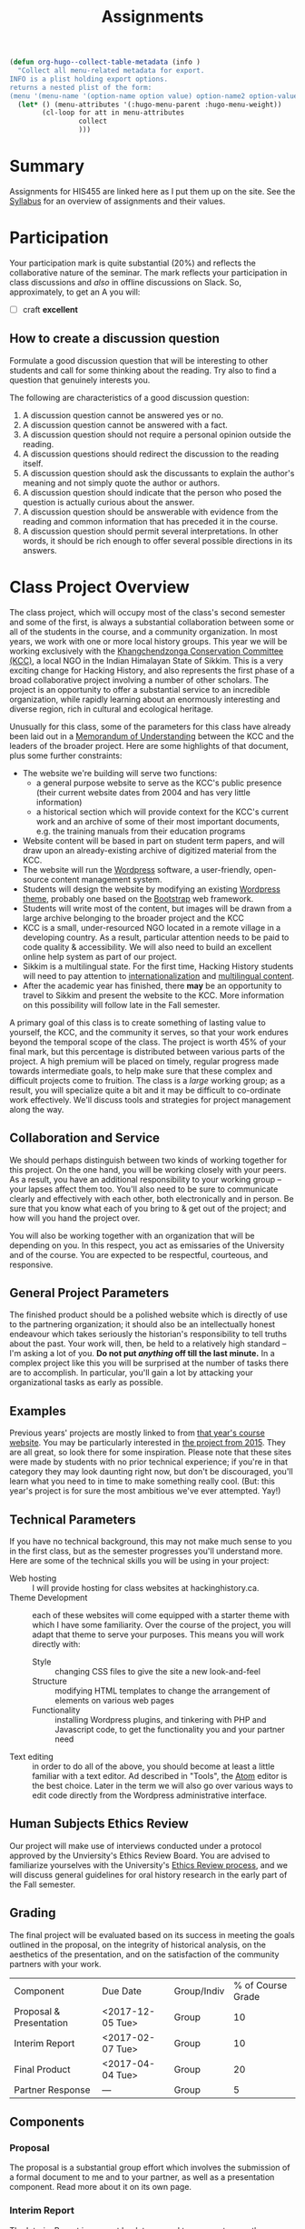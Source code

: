 #+POSTID: 29
# #+OPTIONS: toc:nil num:nil todo:nil pri:nil tags:nil ^:nil TeX:nil 
#+CATEGORY: assignments
#+TAGS: 
#+DESCRIPTION: 
#+TITLE: Assignments
#+PROPERTY: PARENT 16
#+STARTUP: customtime
#+HUGO_BASE_DIR: ./hugoplayground/
#+HUGO_SECTION: assignment
#+HUGO_STATIC_IMAGES: images
#+HUGO_MENU: :menu main :parent Assignments


#+BEGIN_SRC emacs-lisp
  (defun org-hugo--collect-table-metadata (info )
    "Collect all menu-related metadata for export.
  INFO is a plist holding export options.
  returns a nested plist of the form:
  (menu '(menu-name '(option-name option value) option-name2 option-value2...) "
    (let* () (menu-attributes '(:hugo-menu-parent :hugo-menu-weight))
          (cl-loop for att in menu-attributes
                   collect 
                   )))
#+END_SRC

#+RESULTS:

* Summary
:PROPERTIES:
:ID:       o2b:3fff9aa9-d319-471d-bb29-17f04e617463
:POSTID:   16
:EXPORT_FILE_NAME: overview
:EXPORT_HUGO_MENU_OVERRIDE: :weight 10
:END:

Assignments for HIS455 are linked here as I put them up on the site. See the [[http://www.hackinghistory.ca/][Syllabus]] for an overview of assignments and their values.
* COMMENT The Course Blog :noexport:
:PROPERTIES:
:ID:       o2b:83a116e8-8740-43bd-b653-58e1074fb720
:POST_DATE: [2016-09-11 Sun 09:38]
:POSTID:   21
:EXPORT_FILE_NAME: the-course-blog
:EXPORT_HUGO_MENU_OVERRIDE: :weight 20
:END:

Two of the main themes of the class are: the exploration of digital media as a mode of communicating historical knowledge; and experimentation with the collaborative production of knowledge.  So it's not surprising that, first, the bulk of your assignments are shifted over to the digital realm; and second, that we will be thinking of this website as a platform for a collective exploration of our subject matter.  

** Fall Semester  
:PROPERTIES:
:END:
After [[http://www.hackinghistory.ca/wp-login.php?action=register][registering]] for the course website, you will be /expected/ to produce one substantive post every two weeks (400 words), and /allowed/ to add as many short 'heads-up' postings as you desire (though for the most part such postings would be better off in the comments section of an existing post).  You will also be expected to comment regularly -- every week -- on your colleagues' (and my own) postings.

Unless otherwise noted, postings in the first semester take the form of a response to the week's readings or theme. In the event that I want you to focus on something else, I will inform you one week in advance /in class/.  As with any short response paper the object of the posting is not to summarize, but to engage critically with the texts at hand. Some informality in tone is acceptable and even expected, but these are to be serious, thoughtful engagements with the course materials.  For general guidelines on writing, look [[http://www.writing.utoronto.ca/advice/specific-types-of-writing][here]]. You can also think of these posts as a cross between an [[http://www.quicksprout.com/2009/07/21/how-to-write-a-blog-post/][ordinary blog post]] and a [[http://historyprofessor.org/reading/how-to-write-a-review/][review or response paper]].   We will discuss this further as the semester goes on. 

Citations of online sources should use hyperlinks; other material should be cited as in printed assignments (I recommend [[http://www.chicagomanualofstyle.org/home.html][Chicago Manual of Style]], but we will discuss this at greater length during the semester).

Blog entries should be produced regularly, not saved up for a big bang at the end of class. To be counted towards your grade, blog entries /must/ be handed in 24 hours before the start of the next class.  This is a firm deadline to permit others time to comment on your work, and on occasion to give me a chance to post something after everyone has made their contributions.  

** Winter Semester

In the second semester, you are expected to post about your project: progress reports, pieces of text you've written for your site, or reflections on other aspects of the project. Because continuous progress is essential to the success of the project, the blog assignment shifts in the second semester to a /weekly/ assignment:  400 words, 24 hours before class, in time for me and your classmates to read through and comment.  

** Grading
Your online contributions constitute 20% of your grade (that's not including your final project and ancillary assignments, some of which will also go through the course blog).  Your blog posts will be evaluated in bulk, but I'll be applying the following criteria (cf. Mark Sample's [[http://www.samplereality.com/2009/08/14/pedagogy-and-the-class-blog/][helpful post]] from which parts of this are derived):
- _4_ Excellent.  Clear, concise analysis, convincingly written, with few spelling or grammatical errors.  Entry has a clear thesis and advances arguments & presents evidence within the limited scope of the assignment to support the thesis. 
- _3_ Good. Entry is still coherent and well-edited, but its arguments are less pointed, convincing, and novel.  Reflects moderate engagement with the topic. 
- _2_ Subpar.  Argument is flimsy, posting is mostly a summary or rehashing of readings.  Reflects passing engagement with the topic.
- _1_ Inadequate.  Unstructured, error-ridden, no argument to speak of.  Shows no engagement with the topic.
- _0_ No Credit.  Failed to post or made only a token effort.  

I will comment on individual blog posts as much as possible, but will give out marks only twice a year (approx. Nov. 29 & Apr. 3). The better your postings, the more exciting and engaging this class will be for everyone.  So please approach this part of the class in good faith and take it seriously.
* Participation
:PROPERTIES:
:EXPORT_FILE_NAME: participation
:EXPORT_HUGO_MENU_OVERRIDE: :weight 20
:END:
Your participation mark is quite substantial (20%) and reflects the collaborative nature of the seminar. The mark reflects your participation in class discussions and /also/ in offline discussions on Slack. So, approximately, to get an A you will:

- [ ] craft *excellent* 

** How to create a discussion question

Formulate a good discussion question that will be interesting to other
students and call for some thinking about the reading. Try also to find
a question that genuinely interests you.

The following are characteristics of a good discussion question:

1. A discussion question cannot be answered yes or no.
2. A discussion question cannot be answered with a fact.
3. A discussion question should not require a personal opinion outside
   the reading.
4. A discussion questions should redirect the discussion to the reading
   itself.
5. A discussion question should ask the discussants to explain the
   author's meaning and not simply quote the author or authors.
6. A discussion question should indicate that the person who posed the
   question is actually curious about the answer.
7. A discussion question should be answerable with evidence from the
   reading and common information that has preceded it in the course.
8. A discussion question should permit several interpretations. In other
   words, it should be rich enough to offer several possible directions
   in its answers.



* Class Project Overview
:PROPERTIES:
:PARENT:   16
:ID:       o2b:f2f068a5-5eb2-4cb7-a541-b69ff3fda868
:POSTID:   27
:EXPORT_FILE_NAME: class-project-overview
:EXPORT_HUGO_MENU_OVERRIDE: :weight 30
:END:
The class project, which will occupy most of the class's second semester and some of the first, is always a substantial collaboration between some or all of the students in the course, and a community organization. In most years, we work with one or more local history groups.  This year we will be working exclusively with the [[https://www.facebook.com/kcc.sikkim/][Khangchendzonga Conservation Committee (KCC)]], a local NGO in the Indian Himalayan State of Sikkim.  This is a very exciting change for Hacking History, and also represents the first phase of a broad collaborative project involving a number of other scholars. The project is an opportunity to offer a substantial service to an incredible organization, while rapidly learning about an enormously interesting and diverse region, rich in cultural and ecological heritage.

Unusually for this class, some of the parameters for this class have already been laid out in a [[./static/docs/kcc-mou.docx][Memorandum of Understanding]] between the KCC and the leaders of the broader project.  Here are some highlights of that document, plus some further constraints:
- The website we're building will serve two functions:
  - a general purpose website to serve as the KCC's public presence (their current website dates from 2004 and has very little information)
  - a historical section which will provide context for the KCC's current work and an archive of some of their most important documents, e.g. the training manuals from their education programs
- Website content will be based in part on student term papers, and will draw upon an already-existing archive of digitized material from the KCC.
- The website will run the [[https://wordpress.org/][Wordpress]] software, a user-friendly, open-source content management system.
- Students will design the website by modifying an existing [[https://wordpress.org/themes/][Wordpress theme]], probably one based on the [[http://getbootstrap.com/][Bootstrap]] web framework.
- Students will write most of the content, but images will be drawn from a large archive belonging to the broader project and the KCC
- KCC is a small, under-resourced NGO located in a remote village in a developing country. As a result, particular attention needs to be paid to code quality & accessibility. We will also need to build an excellent online help system as part of our project.
- Sikkim is a multilingual state. For the first time, Hacking History students will need to pay attention to [[https://codex.wordpress.org/I18n_for_WordPress_Developers][internationalization]] and [[https://codex.wordpress.org/Multilingual_WordPress][multilingual content]].
- After the academic year has finished, there *may* be an opportunity to travel to Sikkim and present the website to the KCC.  More information on this possibility will follow late in the Fall semester.  

A primary goal of this class is to create something of lasting value to yourself, the KCC, and the community it serves, so that your work endures beyond the temporal scope of the class.  The project is worth 45% of your final mark, but this percentage is distributed between various parts of the project.  A high premium will be placed on timely, regular progress made towards intermediate goals, to help make sure that these complex and difficult projects come to fruition. The class is a /large/ working group; as a result, you will specialize quite a bit and it may be difficult to co-ordinate work effectively. We'll discuss tools and strategies for project management along the way. 

** Collaboration and Service
We should perhaps distinguish between two kinds of working together for this project.  On the one hand, you will be working closely with your peers.  As a result, you have an additional responsibility to your working group -- your lapses affect them too.  You'll also need to be sure to communicate clearly and effectively with each other, both electronically and in person.  Be sure that you know what each of you bring to & get out of the project; and how will you hand the project over.

You will also be working together with an organization that will be depending on you.  In this respect, you act as emissaries of the University and of the course.  You are expected to be respectful, courteous, and responsive.  

** General Project Parameters
The finished product should be a polished website which is directly of use to the partnering organization; it should also be an intellectually honest endeavour which takes seriously the historian's responsibility to tell truths about the past. Your work will, then, be held to a relatively high standard -- I'm asking a lot of you. *Do not put /anything/ off till the last minute.*  In a complex project like this you will be surprised at the number of tasks there are to accomplish.  In particular, you'll gain a lot by attacking your organizational tasks as early as possible.
** Examples
Previous years' projects are mostly linked to from [[http://2013.hackinghistory.ca/student-projects/][that year's course website]]. You may be particularly interested in [[http://flynnhousehackinghistory.,ca][the project from 2015]].  They are all great, so look there for some inspiration.  Please note that these sites were made by students with no prior technical experience; if you're in that category they may look daunting right now, but don't be discouraged, you'll learn what you need to in time to make something really cool.  (But: this year's project is for sure the most ambitious we've ever attempted. Yay!)
** Technical Parameters
If you have no technical background, this may not make much sense to you in the first class, but as the semester progresses you'll understand more.  Here are some of the technical skills you will be using in your project:
- Web hosting ::  I will provide hosting for class websites at hackinghistory.ca.
- Theme Development ::  each of these websites will come equipped with a starter theme with which I have some familiarity.  Over the course of the project, you will adapt that theme to serve your purposes.  This means you will work directly with:
  - Style ::  changing CSS files to give the site a new look-and-feel
  - Structure :: modifying HTML templates to change the arrangement of elements on various web pages
  - Functionality :: installing Wordpress plugins, and tinkering with PHP and Javascript code, to get the functionality you and your partner need
- Text editing ::  in order to do all of the above, you should become at least a little familiar with a text editor. Ad described in "Tools", the [[http://atom.io][Atom]] editor is the best choice.  Later in the term we will also go over various ways to edit code directly from the Wordpress administrative interface.  
** Human Subjects Ethics Review

Our project will make use of interviews conducted under a protocol approved by the Unviersity's Ethics Review Board. You are advised to familiarize yourselves with the University's  [[http://www.research.utoronto.ca/for-researchers-administrators/ethics/human/][Ethics Review process]], and we will discuss general guidelines for oral history research in the early part of the Fall semester.    
** Grading

The final project will be evaluated based on its success in meeting the goals outlined in the proposal, on the integrity of historical analysis, on the aesthetics of the presentation, and on the satisfaction of the community partners with your work.  
| Component               | Due Date         | Group/Indiv | % of Course Grade |
| Proposal & Presentation | <2017-12-05 Tue> | Group       |                10 |
| Interim Report          | <2017-02-07 Tue> | Group       |                10 |
| Final Product           | <2017-04-04 Tue> | Group       |                20 |
| Partner Response        | ---              | Group       |                 5 |

** Components
*** Proposal
The proposal is a substantial group effort which involves the submission of a formal document to me and to your partner, as well as a presentation component.  Read more about it on its own page.
*** Interim Report
The Interim Report is a report back to me and to your partner on the progress you're making.  It will be about 8-10 pages long, and indicate :
- how much of the website content you've completed, and whether there are any serious problems that might require you to change your focus.
- how much of the website design is complete, and where you expect further challenges
- in what ways you find yourself departing from the plan agreed upon, and why.
*** Final Product
The Final Product is a fantastically intricate and rich historical website, with lots of exciting bits of information presented in a vigourous, interesting, and visually appealing manner.
*** Partner Response
I'll ask the KCC for feedback on your work, and take that into account in my final grade.  

* COMMENT Project Presentation 1 :noexport:
:PROPERTIES:
:PARENT:   16
:EXPORT_FILE_NAME: project-presentation-1
:EXPORT_HUGO_MENU_OVERRIDE: :weight 160
:END:
In December we will have preliminary presentations of your projects.  This is in preparation for a more substantial proposal which you will present more formally at the end of the term.  The purpose of next week's class is to ensure that you have something moving along -- most of you are on your way but a couple of you will really have to hustle.  

** Next Week's Blog
Your blog posting next week should have the following components:  

1) Brief description of the project (title, subject matter, goals)
2) Short introduction to your community partner (name of the organization, description of their mandate, explanation of how this project fits in with their goals)
3) Research Methods (oral histories, archival research, web surveys, datamining in the CBC archives...)
4) Technical infrastructure for the site (how much interactivity do you need? how will source materials and analysis be integrated?  etc.)
5) Challenges you anticipate (what you're most worried about)
** Presentation
This posting will serve as the basis for your presentation the following week.  You'll have about 20 minutes to discuss the topic -- everyone should have your proposal in front of them so they will be an informed, alert, helpful audience.  Consider drawing pictures or charts to describe how site elements will link to each other, or to express relations between structural or logical elements of the project -- these may help you (and us) unhderstnad the issues better.  Think hard about how to engage the community whose attention you want to draw to the site.  

I look forward to seeing your work.  

* Project Proposal
:PROPERTIES:
:ID:       o2b:967aa03e-fc6e-40a0-bbea-07267a27efd4
:PARENT:   16
:EXPORT_FILE_NAME: project-proposal
:EXPORT_HUGO_MENU_OVERRIDE: :weight 90
:END:
The project kicks off at the end of Fall semester with a formal proposal and presentation.  The written proposal will be submitted not only to me, but to the KCC as well, so it is an important document.  

** What is this project proposal thing for anyway?

A project proposal is a roadmap and guide to the final project. You yourself will consult it many times over the course of the semester, as you struggle to keep track of what you have promised to do. Your partner (who will respond to your proposal with feedback & perhaps call for some changes) will also refer back to the proposal when you present them with the final product. so it's a very important document.
But what goes in it?

The proposal is a complicated document that walks a fine line: it should present an exciting vision without promising too much; it should present a compelling historical narrative even though your real knowledge about the subject is still somewhat limited; it should propose a look for the website even though what you produce will certainly look different. Here is what I expect from this proposal document:

- a substantial piece of writing that describes your goals for the site in some (but not too much) detail. More on that below. 
- a preliminary bibliography, of as many different sources as you can muster. Light annotation is a plus (not a paragraph-long description of each source, as in a formal "annotated bibliography", but a sentence or two describing the value of the work to your project). You're going to end up doing a lot of research for this project, so "as many sources as you can muster" should not be 5 or 6, but more like 20 or 30.
- mockups of representative site pages – this means the front page, a couple of the main pages you plan, and some pages for the main datatypes (posts, events, historical photographs, artefacts, oral history pages, whatever).

** The Main Proposal: defining your project

This is a substantial document (2000 words?) which the group should produce together (so, divide up the work – see below). Here's what it should cover:

- Scope/Introduction :: What is the topic of your website, and what kinds of information will it provide? Why is it useful/important/interesting? Who is the partner, and how does it benefit them? What topics/tasks are out of scope? this latter question, which is sometimes hard to answer, is an important one to think about – setting yourselves limits is an important part of making the project feasible. Your partner will be reading this, so emphasize that you wil lbe uilding a website based onteh Wordpress framework, with light modifications & additional plugins.
- Audience :: who wants to visit this site, and what will they do there?
- Structure and Presentation :: Describe the layout and structure of your website as well as you can. Refer to the mockups, and feel free to draw diagrams (showing, e.g., how people are likely to move around the site, or what the hierarchical relation of pages is, etc.). Describe in some detail what kinds of information each type of page will have. In your description, say why you chose this particular organizational structure – why are these the most important navigational axes for your site?
- Research Methods :: What do you have to learn, and how will you do it? E.g., mention that you will do oral histories if you intend to; or that your will access architectural records in the Toronto Archive, if you intend to do that. consider also what the most interesting historiographical questions are – what are the puzzles that interest/motivate you?
- Challenges :: Describe as specifically as you can the difficulties you expect to face, and how you hope to overcome them. If your group is missing skills that you need, again, be as specific as you can about what you need to know and how you might address this need.
- Roadmap :: When do you expect to get your work done? The final website is due in class Apr. 4. You will need to get something done every week until then (!) to make this project great. What are your goals for each week? Also, who is doing what? each person in the group should have specific responsibilities to which they commit. These may change around a bit, and you will all help each other with your assigned tasks, but laying out expectations in writing makes it more likely that things will get done.
- Working with your Partner :: Describe in as much detail as possible the relationship with your partner.  Include e.g. discussion of:
  - How your work will benefit your partner
  - What resources will your partner bring to the project
  - What plans you have made for turning the project over to your partner

** Mockups
In addition to the main proposal, you should include mockups of some of the main pages on the website, e.g., the front page and the layout for various content types.  This is a proposal, and we understand that things will change as you go forward.  

I recommend using the 960 grid paper we used in our mockup class, or [[http://www.geekchix.org/blog/2010/01/03/a-collection-of-printable-sketch-templates-and-sketch-books-for-wireframing/#web][this one]], or [[http://www.smashingmagazine.com/2010/03/29/free-printable-sketching-wireframing-and-note-taking-pdf-templates/][one of these]], or [[http://sneakpeekit.com/browser-sketchsheets/#tab-32-5][one of these]], or [[http://quicklinkr.com/creativeintersection/public/2155][one of these]], or, especially for rough brainstorming, [[http://zurb.com/playground/responsive-sketchsheets][ZURB's own sketchsheets for responsive design]] or [[http://www.sparetype.com/wp-content/uploads/2012/01/responsive_sketch_paper_INTERFACE.pdf][this nice little collection]].  Refer back to your excellent reading – your mockups will work best if they indicate some (but not all) of the interactions you expect people to have with the site.

** Bibliography

You wil lbe required to use Zotero and the [[https://www.zotero.org/groups/1658543/kcc-project][class bibliography]] in all your work from this point on.

* Essay Assignment
:PROPERTIES:
:PARENT:   16
:ID:       o2b:8117e14f-ce3e-4762-a9b7-7b7179731ad4
:POSTID:   243
:EXPORT_FILE_NAME: essay-assignment
:EXPORT_HUGO_MENU_OVERRIDE: :weight 100
:END:
*Due <2018-01-16 Tue>*
** Basics
Write an 8-10 page paper on a research topic related to the KCC.  This is an ordinary research paper of the kind you have done many times before; an excellent basic guide to writing history papers is available [[http://www.writing.utoronto.ca/advice/specific-types-of-writing/history][on the writing centre website]].    

** Choosing a Topic
Hopefully many aspects of the project interest you (this document will be updated with a list of suggestions several weeks into the semester).  Choose a topic which is broad enough to sustain a mid-length argument of the sort normally found in this type of short research paper.  This is a small class, and you see me every week; you should check in with me before the end of the semester to ensure that your topic is a good one.  

The research paper stands on its own, but in most cases pieces of the paper can be recycled into the website proper.  For this reason, it's best if group members can choose a variety of topics not too closely bunched to one another.  Consult with your classmates about their plans, and if possible avoid excessive overlap in your paper topics.  

** Marking
As has doubtless generally been your experience, marking proceeds on an evaluation of:
- Originality and thoughtfulness of your thesis:  Are you making an interesting argument?  Is it yours or does it belong to one of your sources?  
- Quality of your evidence: do you present convincing evidence for each of your claims, supported by compelling arguments?
- Structure: is your paper easy to follow, and does each part flow naturally from what comes before?
- Style: is your paper a pleasure to read?
- Attention to Detail:  are your citations properly formatted (please use [[https://www.zotero.org/][Zotero]] and add your citations to the [[https://www.zotero.org/groups/1658543/kcc-project][class Zotero bibliography]]), have you avoided typos, etc.?

(listed in approximately descending order)

** Number of Sources
Please don't ask me how many sources you need.  As many as are required!  The most interesting part of writing a research paper is doing primary source research, and we are privileged to have a substantial archive of primary sources direct from the KCC.  Please make the most of them.  

* COMMENT In-Class Exercise/Sign-up Sheet for week 2               :noexport:
:PROPERTIES:
:PARENT:   16
:EXPORT_FILE_NAME: in-class-exercise/sign-up-sheet-for-week-2
:END:

http://hackinghistory.ca:9001/p/Website_Review_signup_sheet

http://microscope.hackinghistory.ca/

http://jsbin.com/udecir/1/edit 



* STA 01: HTML & CSS
:PROPERTIES:
:ID:       o2b:5d585d1a-c18b-4020-99fb-4906149d62ce
:PARENT:   16
:POSTID:   91
:EXPORT_FILE_NAME: sta-01-html-&-css
:EXPORT_HUGO_MENU_OVERRIDE: 200
:END:
*Due <2017-09-26 Tue> before class*

You do not have to become a coder to do well in this course.  However, you /will/ have to be willing to explore technical skills that you might not otherwise develop as a humanities scholar.  In this initial assignment, we'll use one of the web's many excellent self-education platforms to learn the very basics of how web pages work.  

Web pages are composed of three components:  HTML, CSS, and Javascript.  HTML provides the /structure and content/ of a web page; CSS controls the /style of presentation/; and Javascript permits /dynamic modification/ of both.  To explore the web from the inside, you need to be alittle bit comfortable in all three.  

** Assignment A (for *beginners*)
Codeacademy.com is a platform that focusses on teaching web skills; [[http://www.codecademy.com/][head over there and set up an account]]. Once you've done that, complete the [[http://www.codecademy.com/tracks/web][HTML & CSS]] course, which will take about 7 hours.

Once you have finished, send me a link to your /profile page/ (click "view my Profile" under the top right menu item with your picture on it).  That's all! But feel free to continue exploring on Codeacademy -- there's lots to learn and much of it will be helpful to this course, or to your further explorations in this field.  

** Assignment B (for *returnees*)
If you are already a hotshot coder, *or* if you took /Digital History/ last Spring: codacademy is not for you!
- return to (or set up) your [[https://github.com/][Github]] account
- clone my [[https://github.com/titaniumbones/html-tutorial-ex][html-tutorial-ex]] tutorial
- write a short tutorial about one of the following:
  - the HTML5 ~<audio>~ and ~<video>~ elements
  - HTML tables
  - "new" semantic tags such as ~<aside>~, ~<article>~, ~<header>~, ~<footer>~, etc.
  - CSS float
  - Padding and Margins
  - Flexbox or CSS Grids

Your tutorial should include a ~README.md~ that explains the function of this HTML/CSS feature to the reader, and a practical example that the reader can play with to understand it. The playground should take the form of one HTML and one CSS file.  Once you're done, you should feel free to set up a tiny [[https://hsbin.com][jsbin]] with your sample code; this will make it a bit easier for your readers to mess about.
  
You can learn more about git and Github [[https://try.github.io/levels/1/challenges/1][here]].  This information will come in handy later, so it's well worth your time now.  


* COMMENT STA 02: Oral History
Choose one of 3 or 4 files.  Plug it into a github template (don't worry about JS, probably). Write a markdown page or so, with a set of questions and reflections.  write more about this soon.
* COMMENT STA 02: Javascript
:PROPERTIES:
:ID:       o2b:5136bc02-9c0c-4a85-bff7-601fc3ce0f77
:PARENT:   16
:POST_DATE: [2016-10-11 Tue 09:58]
:POSTID:   141
:EXPORT_FILE_NAME: sta-02-javascript
:EXPORT_HUGO_MENU_OVERRIDE: :weight 60
:END:
*Due <2016-10-25 Tue>*

Go back to Codeacademy; this time, complete the [[http://www.codecademy.com/tracks/javascript][javascript]] course

The debugging on Codeacademy is somewhat unsatisfactory, and syntax errors can become frustrating.  If you are having trouble, install the "linter", "linter-jshint", and "script-runner" packages in atom.  Then copy the code from Codeacademy to Atom, debug there, and paste back to Codeacademy when you're finished.  It's a clumsy system, but may be worth it if you're having trouble diagnosing your errors.

After you're done, send me (another!) email with a link to your CodeAcademy profile page.

* COMMENT ACTION STA 03: Wordpress Themes 
:PROPERTIES:
:PARENT:   16
:EXPORT_FILE_NAME: sta-05-wordpress-themes
:EXPORT_HUGO_MENU_OVERRIDE: :weight 90
:END:

[[http://wordpress.org][Wordpress]] is a sophisticated [[http://en.wikipedia.org/wiki/Content_management_system]["Content Management System]]" that uses a database to store your content, and a set of short programs written in the [[http://php.net][PHP]] programming language to present that content in a consistent manner.  THere are many parts to this PHP "engine", but one of the most important, and easiest to manipulate, is called a [[http://codex.wordpress.org/Using_Themes][theme]].  Wordpress themes are potentially very powerful, but they can also be quite simple.  In this exercise we will start modify a very, very simple theme, changing the colour scheme and layout of your website's presentation.  

* COMMENT STA 04: Make a Map
:PROPERTIES:
:PARENT:   16
:ID:       o2b:5cb4ad2a-bd4b-463c-9ba3-554e97cda1be
:POST_DATE: [2016-10-25 Tue 09:35]
:POSTID:   179
:EXPORT_FILE_NAME: sta-03-make-a-map
:EXPORT_HUGO_MENU_OVERRIDE: :weight 70
:END:
*Due Date: <2016-11-08 Tue>*

A map of the KNP. What to learn or highlight from it. 

In class we made a kind of toy Google Map out of hand-coded HTML, CSS, and Javascript.  You will remember it from [[http://jsbin.com/jusena/10/edit?html,js,output][JSBin]] and from [[https://github.com/titaniumbones/maps-with-markdown][Github]].  

Your next assignment builds directly on that exercise and on your existing knowledge of HTML, CSS, and Javascript. 

** Assignment
Build a web page that includes a Google Map (complete with markers) as part of a short but substantive historical exploration of a historical topic of interest to you. The final product should meet the following criteria:

- Essay :: You should write a short essay, approximately 500 words (~ 2 pages double-spaced, if we were using word processors) addressing a small, specific historical topic /with a spatial history component/. That is, the "spatial" element shouldn't just be an afterthought, but should be at the centre of your analysis. Moreover, your topic should be *Toronto-centric* -- you should choose a neighbourhood or theme that is relevant to the course and especially to the Toronto Region.  You should pick something that you (a) know something about already, and (b) are interested in. . The essay should introduce the reader to the topic, and make a not-too-complex argument which, again, highlights the spatial component.

    The essay will be written in [[http://markdowntutorial.com/lesson/1/][Markdown]], which makes traditional citations a little complicated ([[http://scholdoc.scholarlymarkdown.com/][Scholarly Markdown]] solves that problem, but it's fairly difficult to set up).  So please use simple links for your citations; in Markdown, these take the form ~[I'm an inline-style link](https://www.google.com)~. So, for instance: ~[Latour, p. 97](http://search.library.utoronto.ca/details?5484640&uuid=4f41639c-43d4-45e8-81f2-d8acd9263f8a)~.  Don't worry about a bibliography.  

- Map :: Your map should have at least 4 markers. The assignment template uses a [[http://www.w3schools.com/js/js_loop_for.asp][/for/ loop]] to /iterate/, that is, repeat, a set of actions for a group of markers.  See the template for details.  Each marker's info-window contents should contain a brief headline and some explanatory text.  Your essay should refer back to the markers, and you are free to refer to your essay in the marker text itself.

- Styling :: As was also the case with our in-class assignment, the bulk of the styling work is accomplished for us by the /strapdown.js/ script that we call at the bottom of the page. Remember that you can use any of several /bootswatch/ themes if you would like to try a different overall look. If you like, you can also customize the CSS further by using  the /style.css/ file in the project folder.  In fact, I would definitely recommend doing some styling work.  Can you, for instance, style the map legend to crate a 

** Getting your assignment, and handing it in

This assignment is stored on Github. Learning how to deal with the Git system is part of this challenge:

- [[https://github.com/join][register for an account]] at Github
- navigate to the assignment repository at  [[https://github.com/titaniumbones/maps-with-markdown]]
- [[https://help.github.com/articles/fork-a-repo/]["fork"]] the repo by clicking on the "fork" button at the top left
- [[https://help.github.com/articles/set-up-git/][set up git]] on your computer; you may prefer to use the [[https://desktop.github.com/][desktop application]].
- create a local clone for the repository
- make your changes
- ~push~ your changes to github
- submit your work by making a [[https://help.github.com/articles/using-pull-requests/][pull request]]. I'll download and grade your work.  

We will discuss Git in class; make sure to be present for this!
** Expectations
Your essay should meet the ordinary criteria for an historical essay: clearly written, providing adequate evidence, minimal spelling and grammatical errors, etc. The relationship between topic and map should not be artificial -- the map should serve as an important part of your historical argument or explanation. 

Your Map should /work/ -- all your markers should display correctly. The initial zoom should be set so that all of your markers are visible, and when I click on those markers the appropriate text should display.  

If you change the styling, you should not create a terrible mess!

* COMMENT STA 03: Getting started with PHP
:PROPERTIES:
:PARENT:   16
:EXPORT_FILE_NAME: sta-04-getting-started-with-php
:EXPORT_HUGO_MENU_OVERRIDE: :weight 80
:END:

You've already learned bits and pieces of 3 languages -- and now we're trying another one? Crazy!  It doesn't /really/ make sense to work this way; but this is part of the hacking method. We learn what we need to, and hope that the whole is a little more than the sum of its parts.  

The Wordpress framework is written in the PHP programming language. PHP structures are similar in /function/ to Javascript analogues; but their form (or /syntax/) is often very different.  So the concepts you review here will be familiar, but the tricky bits will be frustratingly difficult to master.  

** Assignment

Complete the [[https://www.codecademy.com/en/tracks/php][PHP Track at Codeacademy]], and send me an email with your profile URL.  



* COMMENT Foundation
:PROPERTIES:
:PARENT:   16
:END:

For this short technical assignment, I would like you to switch your perosnal from your home-grown theme to the advanced Foundation framework we'll beworkingwith in our real projects.  Please do the following:

- *activate the Grunterie theme* in the theme browser, using the WP admin interface
- *customize the grid size* for large screens using SASS variables in ~scss/_settings.scss~
- *customize the color scheme* using SASS variables in ~scss/_settings.scss~
- *change the width of the sidebar* using the Foundation class system, in ~index.php~, ~single.php~, and ~sidebar.php~.
- *understand the construction of small, medium, and large sizes* by looking at those variables in ~scss/_settings.css~
- *resture your cool customizations from before this change* (that is, add the appropriate bakcground images & elements, etc.)
- *learn about the /[[http://foundation.zurb.com/docs/components/reveal.html][reveal]]/ and /[[http://foundation.zurb.com/docs/components/accordion.html][accordion]]/ features in foundation, and try to implement them briefly in [[http://jsbin.com/soxowa/2/edit?html,js,output][jsbin]]. 

* COMMENT Timemap
:PROPERTIES:
:PARENT:   16
:EXPORT_FILE_NAME: timemap
:END:
** Historical Mapping
This is a simple experiment in generating historical maps:  interactive timelines that also map events on a geographical grid.  

There is a whole field of [[http://en.wikipedia.org/wiki/Historical_geographic_information_system][Historical GIS]] which involves a significant set of tools and expertise in cartography and geography.  What we're doing is relatively simple compared to that.  We take individual events, write descriptions of them, and assign to them a location (latitude/longitude) and a time (start/end dates).  Then we feed that data to a program called [[http://code.google.com/p/timemap/][Timemap]] that generates a [[http://www.simile-widgets.org/timeline/][timeline]] and a map on which our data are displayed.  And we embed those elements - -the map and the timeline -- in a web page, where we can add supporting text, images ,and other elements.  

This is *one* tool that can accomplish this sort of task. There are others, and some of them are prettier, but most are harder to use.  

** Your Assignment
Your assignment is to create your own timemap.  This time, I don't want you to make something up entirely on your own, but instead, to use real data that relates in some way to your class project.  Here are some ideas:
- Read a novel or short story that relates to your project. Map out 15 or 20 moments in the novel.
- read a secondary source that relates to your project. Map out 15 or 20 events mentioned in the source.
- find 2 or 3 primary sources.  Map them in detail on your map.  

** Details
*** Getting prepared
this project involves editing very small amounts of HTML, CSS, and Javascript.  Therefore I strongly advise that you use a real text editor to do the work.  Some popular editors are [[http://www.jedit.org/][jEdit]] (cross-platform), [[http://notepad-plus-plus.org/][Notepad++]] (Windows), and [[http://macromates.com][TextMate]] (Mac, not free).  You can also test out your code on [[http://jsbin.ocm][jsbin]] or [[http://jsfiddle.net/][jsfiddle]], though maybe neither is ideal -- jsbin doesn't include a css pane, and jsfiddle seemed to have some trouble loading the timemap libraries when I tried last.  

TO check your work, simply load map-overlay.html (see below) in your favourite browser (which should be either firefox or chrome, please don't make me angry) using "Open File" (Ctrl-O).  

*** Getting Started 
I've created a template for you to download [[https://github.com/titaniumbones/Student-Timemaps/zipball/master][here]].  This is a zipped folder -- you will need to uncompress the files and store them in a convenient location on your computer.  Ask [[https://www.google.com/search?client=ubuntu&channel=fs&q=g+howto+unzip+folder][Google]] how to do that.  You can also inspect the files directly on [[https://github.com/titaniumbones/Student-Timemaps/][github]], where you can [[http://help.github.com/][learn all kinds of stuff about version controlled software]].  I've also put up a live running version of the site [[http://sandbox.hackinghistory.ca/Student-Timemaps/][on the web]]. It's just a mirror of what you'll find at github. The template folder contains the following files:
**** map-overlay.html
this is the main HTML file that your project will load.  It is pretty well-commented, and contains three parts that you need to think about:
- references to other files and scripts that the project will require.
- a short script that creates the Timemap objects.
- A very small amount of HTML code that mostly serves to contain the Timemap objects. 
**** examples.css
the display of map-overlay.html is mostly controlled using [[http://www.w3schools.com/css/][CSS]].  We haven't talked much about this language, but you should still be able to read it a little bit.  Hint: search for "map" and "timeline" in the file.  You'll find what you need. You can use this e.g. to change the size or position of the timeline and map elements of the web page. Or, alternatively, you can leave well enough alone and not touch this.   
**** overlay-data.js
This file contains the actual data for your timemaps; or in some cases, specific instructions on where the data lives ,if it's on the web.  It's written in Javascript, which we went over in class last week and about which you can learn more [[http://p2pu.org/en/groups/javascript-101/content/full-description/][here]] or [[https://developer.mozilla.org/en-US/learn/javascript][here]] or [[http://www.w3schools.com/js/][here]].  This file defines a small number of variables, each of which is either a /datapoint/ or a /dataset/ that gets displayed in the timeline.
**** media/images/toronto_downtown_1913_rotated_smaller.gif
This is an image of an old map (from 1913) that I found [[http://maps.library.utoronto.ca/cgi-bin/files.pl?idnum=1089&title=Centre+of+Toronto+1913][here]].  I edited it slightly (cropped it, rotated it, saved as .gif instead of .jpeg to permit transparency, reduced the quality so it wouldn't take forever to load), then defined a datapoint in overlay-data.js that creates an "overlay" in the final map.  You can replace this file with one of your own if you like, or leave it out altogether.  More on overlays below.
*** Understanding Timemap
Timemap is an open-source project that allows data to be added simultaneously to a timeline and a map.  Though very simple compared to proper GIS, it is still fairly powerful and flexible, which leads to a corresponding degree of complexity.  If you look closely at the template you will see the function TimeMap.init(), which defines a timemap object.  For your project, you will probably keep the structure more or less intact, though you will change some of the particulars.  If you want to add new parameters -- new values for other variables that affect how the timemap looks and works, you can look at some helpful instructions [[http://code.google.com/p/timemap/wiki/UsingTimeMapInit][here]] or at the full documentation [[http://timemap.googlecode.com/svn/tags/2.0.1/docs/symbols/TimeMap.html#constructor][here]] (probably a little more detail then you want). There are several other helpful links [[http://code.google.com/p/timemap/][here]].  
*** Understanding your data
The basic datapoints for timemap are [[http://www.sitepoint.com/oriented-programming-1-2/][Javascript objects]] that contain instructions for Timemap. These instructions tell Timemap how to display the data in the object on the map and timeline.  

However, timemap also includes [[http://code.google.com/p/timemap/wiki/UsingTimeMapInit#Dataset_Options][loaders]] (really, [[http://en.wikipedia.org/wiki/Parsing#Programming_languages][parsers]]) that translate other data streams into the sort of Javascipt data objects that Timemap can read.  So, they take information from other places, and rewrite that information so that it can be fed to a timemap object.  Note that we have to include the loader scripts individually in our html file, like this:
#+BEGIN_SRC language=html
<script src="http://timemap.googlecode.com/svn/tags/2.0.1/src/loaders/google_spreadsheet.js" type="text/javascript"></script>
#+END_SRC
So if you decide to use any of the other loaders, please be sure to include the right scripts.  

**** Google Spreadsheet Datasets
the most important type of dataset for us is the [[http://timemap.googlecode.com/svn/tags/2.0.1/docs/symbols/TimeMap.loaders.gss.html][Google Spreadsheet]] type. Using this type makes it much simpler to enter your data -- you use the familiar spreadsheet form, instead of having to type everything in javascript syntax.  Do use it, you will have to do the following in your project:
- include the google spreadsheet loader for timemap (see above, and the template does this already)
- create a google spreadsheet whose first column includes at least these fields: Start, Lat, Lng, Title, Description
- [[http://docs.google.com/support/bin/answer.py?answer=47134][publish]] your spreadsheet
- find the spreadsheet [[http://www.google.com/support/forum/p/Google%20Docs/thread?tid=7f044ba7e214c576&hl=en][key]] and create a new dataset that uses that spreadsheet as a base
- make sure the dataset is included in your definition of "datasets:" when the timemap is initialized.
**** Historical Overlays
Having an authentic historical map is a really fun way to make your map look great online. However, making historical maps sync up with Google maps can be a bit cumbersome, and is really best done with a GIS tool.  The process is called [[http://en.wikipedia.org/wiki/Georeference][Georeferencing]], and a professional tool will subtly warp and bend the overlay image to get it to align with the underlying map.  

For now, though, if you want to try this, there is a less accurate, rather fincky way to do this that you can try.  
- First, find an image; if you are looking for an image of Toronto, the University's [[http://maps.library.utoronto.ca/cgi-bin/search.pl?keyword=toronto][Map Library]] is a great place to start.
- Next, find an image editor.  Phoshop is hat most people use, I use [[http://www.gimp.org/][GIMP]] but then, I run Linux, too.
- Crop the image so that borders, etc, don't show.
- rotate the image so that it aligns with the north-south contours of a map of your location
- futz endlessly with the north, south, east, and west parameters of your overlay object in overlay-data.js
- ta-da!  with luck the overlay will more or less fit the underlying geography.  If not... well, that's another lesson.  A starting point for more and better ideas is [[http://groups.google.com/group/timemap-development/browse_thread/thread/4515706dccec5fad?hl=en][here]].  



